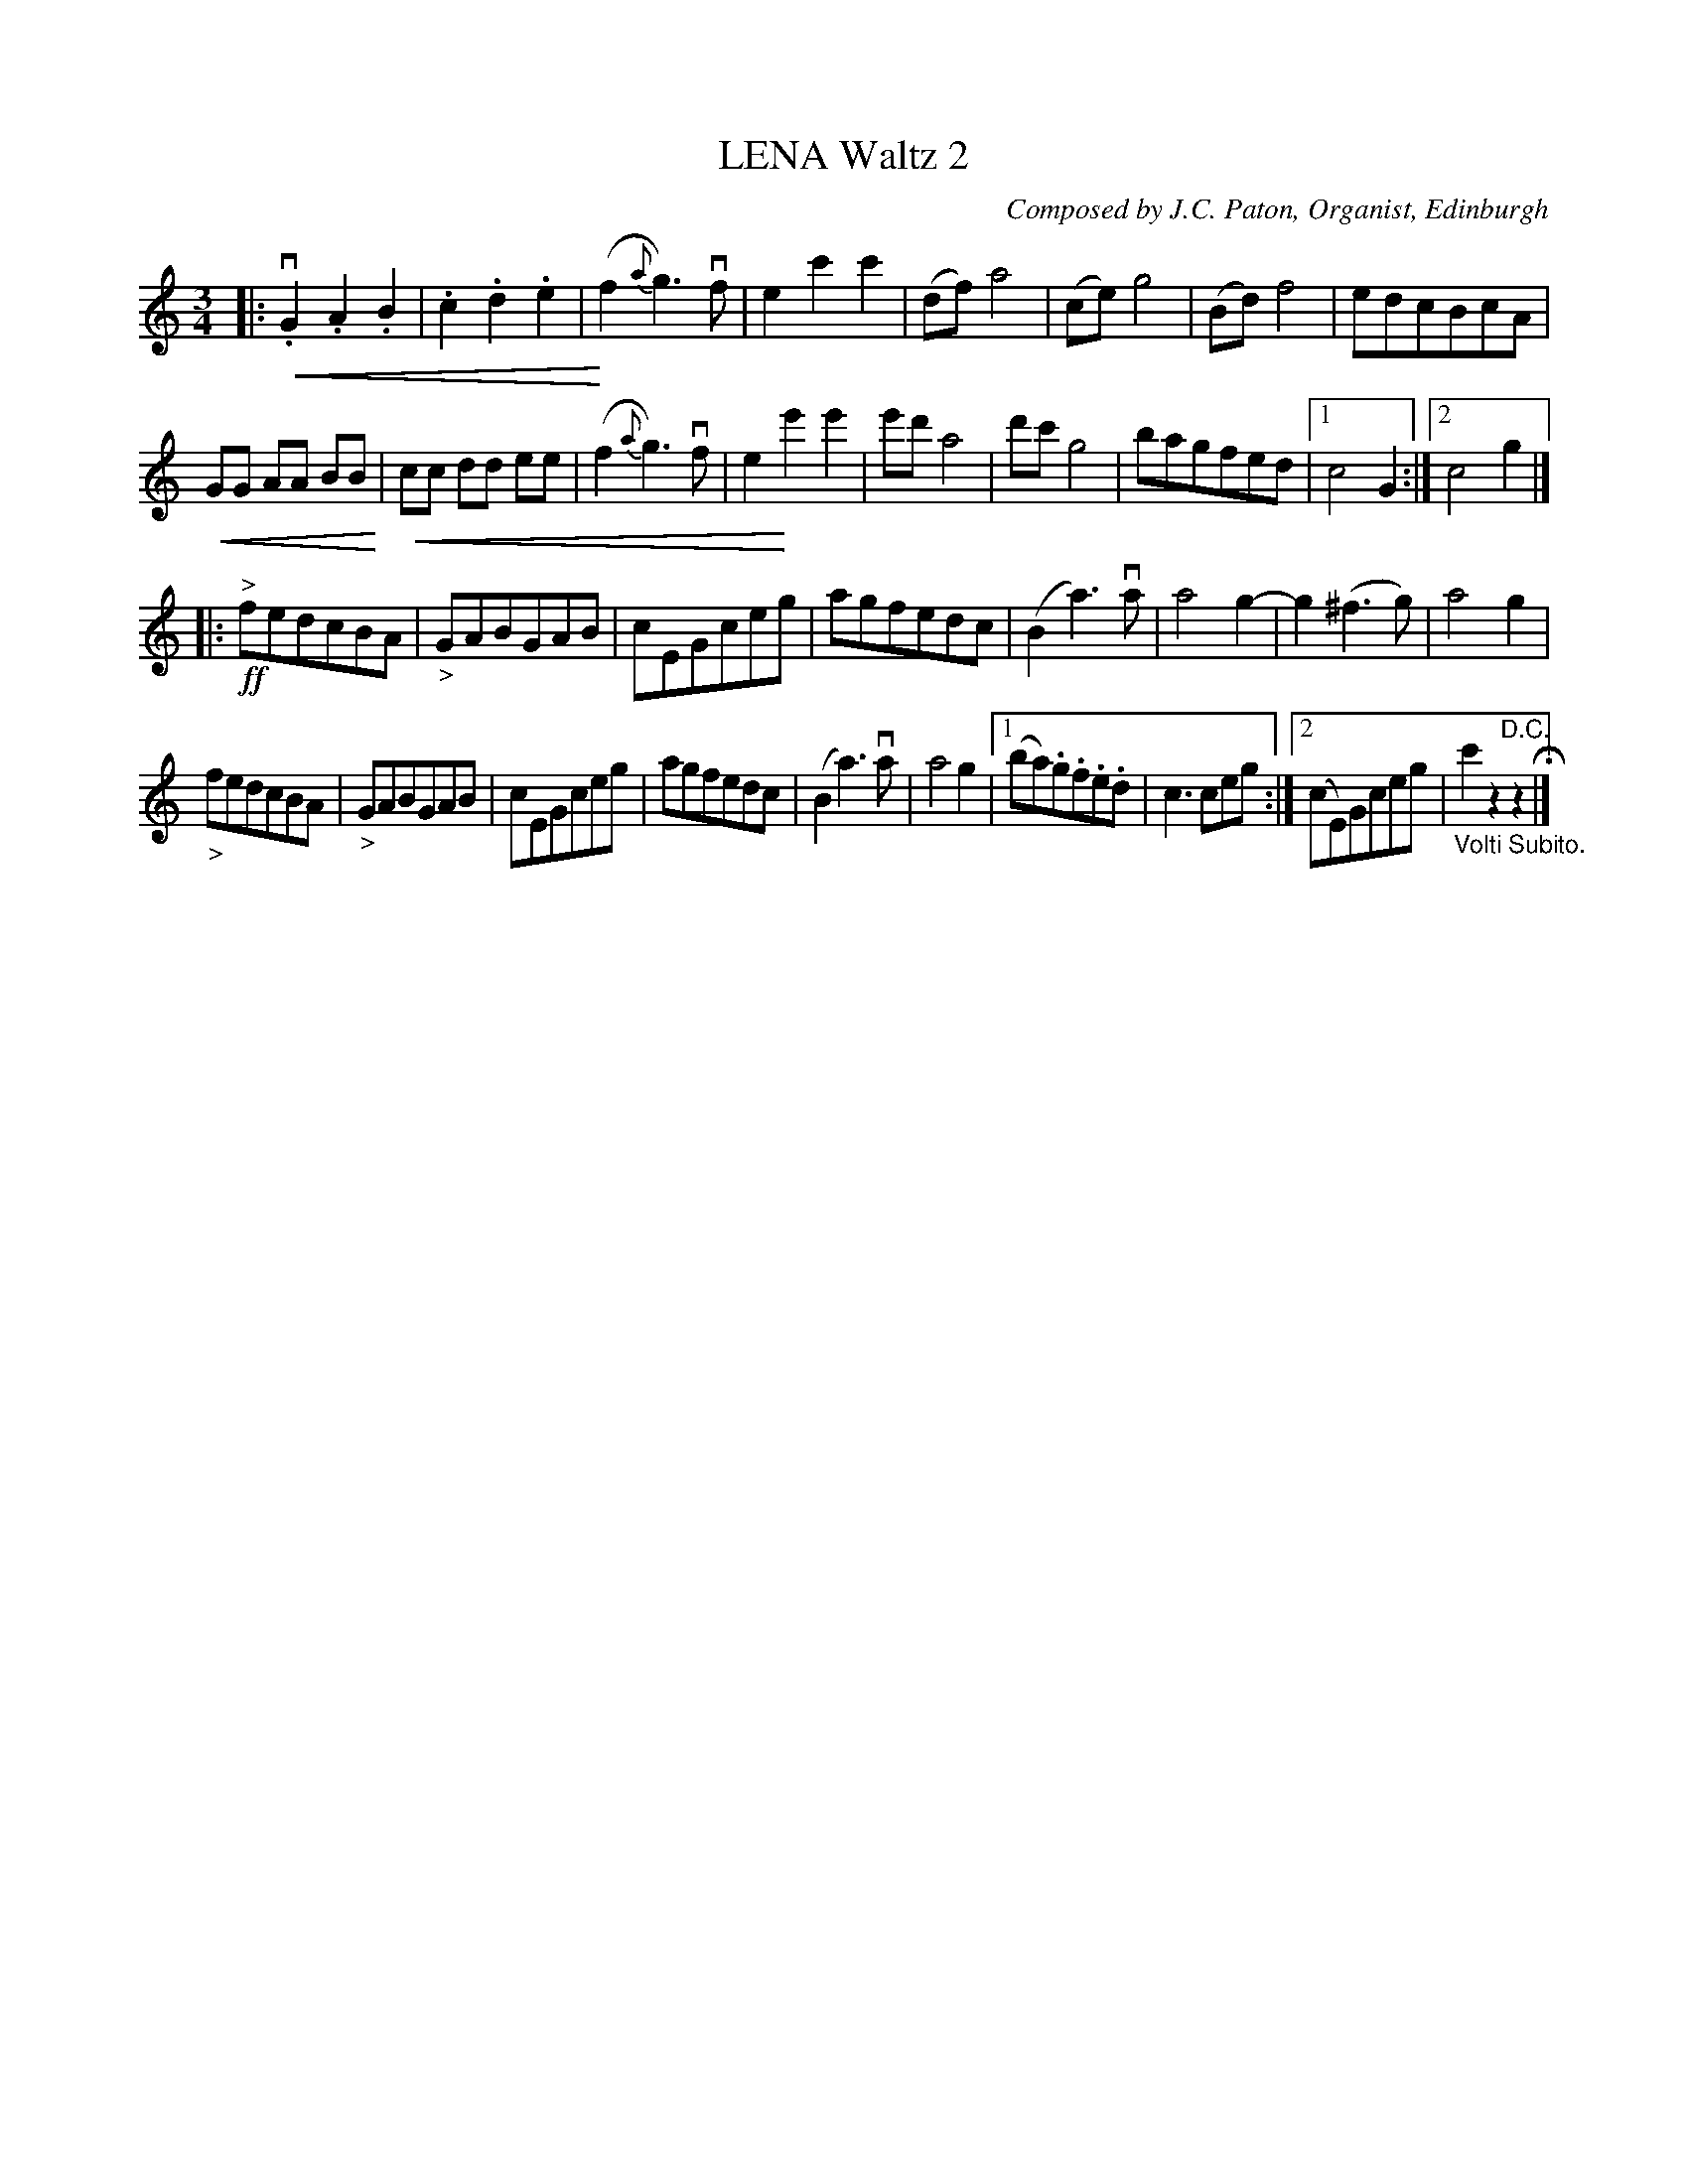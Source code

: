 X: 21532
T: LENA Waltz 2
C: Composed by J.C. Paton, Organist, Edinburgh
R: waltz
B: K\"ohler's Violin Repository, v.2, 1885 p.153 #2
F: http://www.archive.org/details/klersviolinrepos02rugg
Z: 2012 John Chambers <jc:trillian.mit.edu>
U: P=!crescendo(!
U: p=!crescendo)!
M: 3/4
L: 1/8
K: C
|:\
vP.G2.A2.B2 | .c2.d2.e2 | p(f2{a}g3)vf | e2c'2c'2 |\
(df)a4 | (ce)g4 | (Bd)f4 | edcBcA |
PGG AA BBp | Pcc dd ee | (f2{a}g3)vf | e2pe'2e'2 |\
e'd'a4 | d'c'g4 | bagfed | [1 c4G2 :|[2 c4g2 |]
|: !ff!"^>"fedcBA | "_>"GABGAB | cEGceg | agfedc |\
(B2a3)va | a4g2- | g2(^f3g) | a4g2 |
"_>"fedcBA | "_>"GABGAB | cEGceg | agfedc |\
(B2a3)va | a4g2 |[1 (ba).g.f.e.d | c3ceg :|[2 (cE)Gceg | "_Volti Subito."c'2z2"^D.C."z2 H|]
